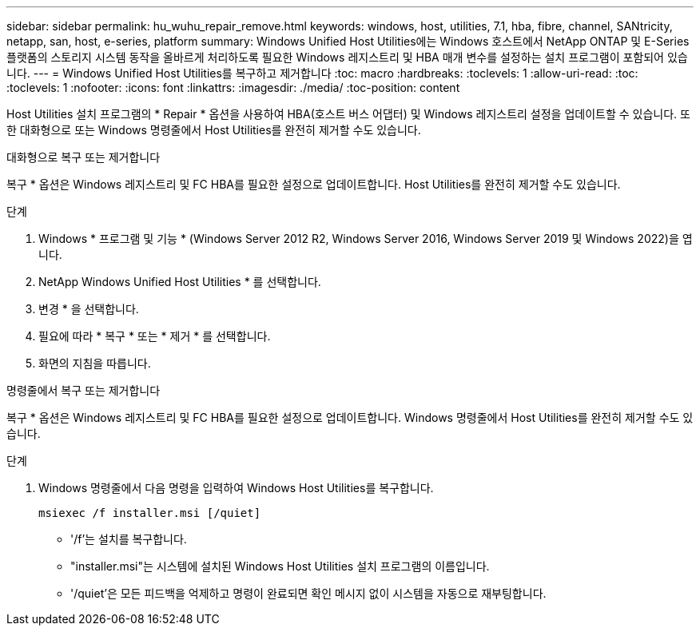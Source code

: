 ---
sidebar: sidebar 
permalink: hu_wuhu_repair_remove.html 
keywords: windows, host, utilities, 7.1, hba, fibre, channel, SANtricity, netapp, san, host, e-series, platform 
summary: Windows Unified Host Utilities에는 Windows 호스트에서 NetApp ONTAP 및 E-Series 플랫폼의 스토리지 시스템 동작을 올바르게 처리하도록 필요한 Windows 레지스트리 및 HBA 매개 변수를 설정하는 설치 프로그램이 포함되어 있습니다. 
---
= Windows Unified Host Utilities를 복구하고 제거합니다
:toc: macro
:hardbreaks:
:toclevels: 1
:allow-uri-read: 
:toc: 
:toclevels: 1
:nofooter: 
:icons: font
:linkattrs: 
:imagesdir: ./media/
:toc-position: content


[role="lead"]
Host Utilities 설치 프로그램의 * Repair * 옵션을 사용하여 HBA(호스트 버스 어댑터) 및 Windows 레지스트리 설정을 업데이트할 수 있습니다. 또한 대화형으로 또는 Windows 명령줄에서 Host Utilities를 완전히 제거할 수도 있습니다.

[role="tabbed-block"]
====
.대화형으로 복구 또는 제거합니다
--
복구 * 옵션은 Windows 레지스트리 및 FC HBA를 필요한 설정으로 업데이트합니다. Host Utilities를 완전히 제거할 수도 있습니다.

.단계
. Windows * 프로그램 및 기능 * (Windows Server 2012 R2, Windows Server 2016, Windows Server 2019 및 Windows 2022)을 엽니다.
. NetApp Windows Unified Host Utilities * 를 선택합니다.
. 변경 * 을 선택합니다.
. 필요에 따라 * 복구 * 또는 * 제거 * 를 선택합니다.
. 화면의 지침을 따릅니다.


--
.명령줄에서 복구 또는 제거합니다
--
복구 * 옵션은 Windows 레지스트리 및 FC HBA를 필요한 설정으로 업데이트합니다. Windows 명령줄에서 Host Utilities를 완전히 제거할 수도 있습니다.

.단계
. Windows 명령줄에서 다음 명령을 입력하여 Windows Host Utilities를 복구합니다.
+
`msiexec /f installer.msi [/quiet]`

+
** '/f'는 설치를 복구합니다.
** "installer.msi"는 시스템에 설치된 Windows Host Utilities 설치 프로그램의 이름입니다.
** '/quiet'은 모든 피드백을 억제하고 명령이 완료되면 확인 메시지 없이 시스템을 자동으로 재부팅합니다.




--
====